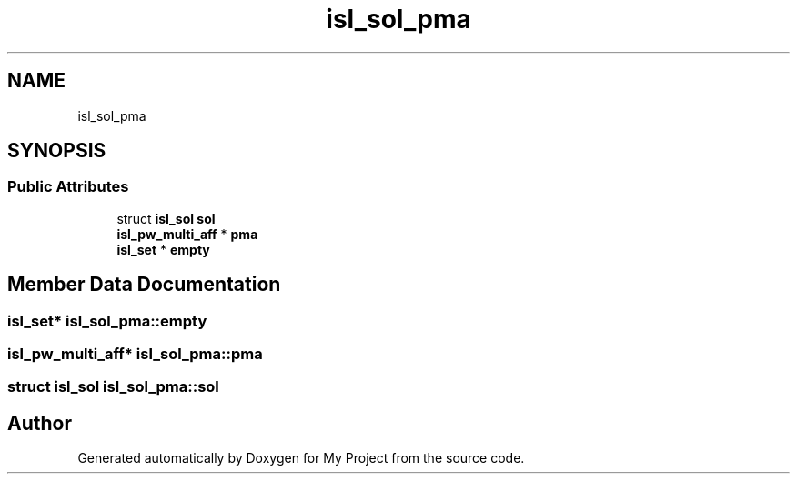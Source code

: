 .TH "isl_sol_pma" 3 "Sun Jul 12 2020" "My Project" \" -*- nroff -*-
.ad l
.nh
.SH NAME
isl_sol_pma
.SH SYNOPSIS
.br
.PP
.SS "Public Attributes"

.in +1c
.ti -1c
.RI "struct \fBisl_sol\fP \fBsol\fP"
.br
.ti -1c
.RI "\fBisl_pw_multi_aff\fP * \fBpma\fP"
.br
.ti -1c
.RI "\fBisl_set\fP * \fBempty\fP"
.br
.in -1c
.SH "Member Data Documentation"
.PP 
.SS "\fBisl_set\fP* isl_sol_pma::empty"

.SS "\fBisl_pw_multi_aff\fP* isl_sol_pma::pma"

.SS "struct \fBisl_sol\fP isl_sol_pma::sol"


.SH "Author"
.PP 
Generated automatically by Doxygen for My Project from the source code\&.
